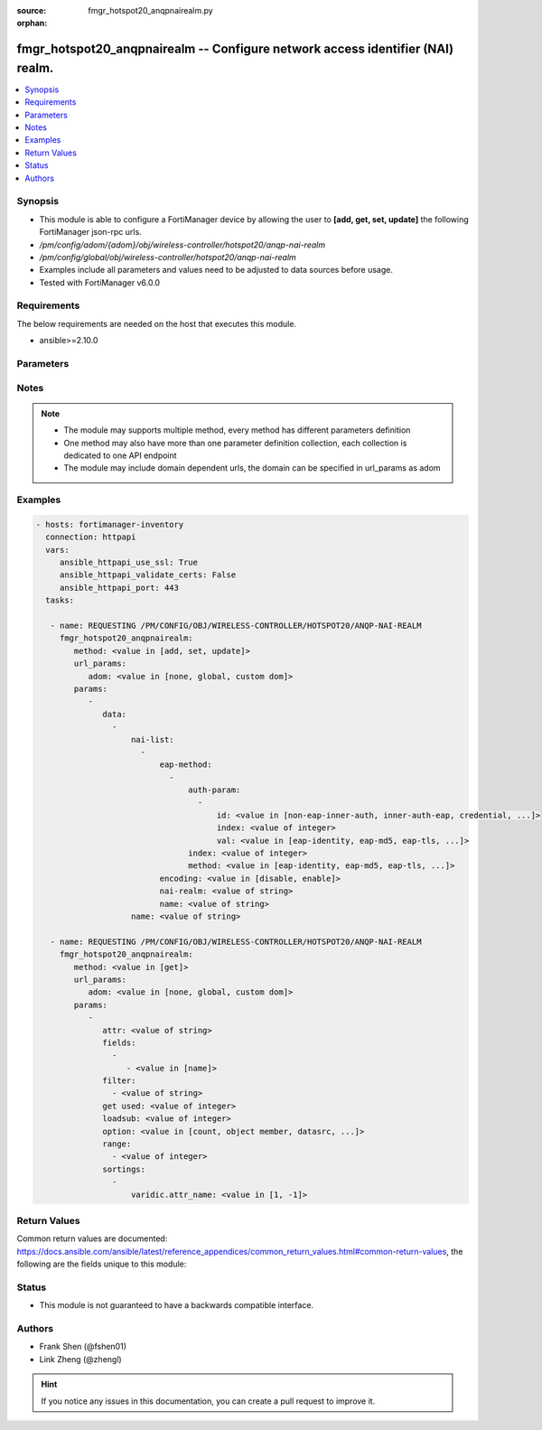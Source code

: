 :source: fmgr_hotspot20_anqpnairealm.py

:orphan:

.. _fmgr_hotspot20_anqpnairealm:

fmgr_hotspot20_anqpnairealm -- Configure network access identifier (NAI) realm.
+++++++++++++++++++++++++++++++++++++++++++++++++++++++++++++++++++++++++++++++

.. versionadded:: 2.10

.. contents::
   :local:
   :depth: 1


Synopsis
--------

- This module is able to configure a FortiManager device by allowing the user to **[add, get, set, update]** the following FortiManager json-rpc urls.
- `/pm/config/adom/{adom}/obj/wireless-controller/hotspot20/anqp-nai-realm`
- `/pm/config/global/obj/wireless-controller/hotspot20/anqp-nai-realm`
- Examples include all parameters and values need to be adjusted to data sources before usage.
- Tested with FortiManager v6.0.0


Requirements
------------
The below requirements are needed on the host that executes this module.

- ansible>=2.10.0



Parameters
----------

.. raw:: html

 <ul>
 <li><span class="li-head">url_params</span> - parameters in url path <span class="li-normal">type: dict</span> <span class="li-required">required: true</span></li>
 <ul class="ul-self">
 <li><span class="li-head">adom</span> - the domain prefix <span class="li-normal">type: str</span> <span class="li-normal"> choices: none, global, custom dom</span></li>
 </ul>
 <li><span class="li-head">parameters for method: [add, set, update]</span> - Configure network access identifier (NAI) realm.</li>
 <ul class="ul-self">
 <li><span class="li-head">data</span> - No description for the parameter <span class="li-normal">type: array</span> <ul class="ul-self">
 <li><span class="li-head">nai-list</span> - No description for the parameter <span class="li-normal">type: array</span> <ul class="ul-self">
 <li><span class="li-head">eap-method</span> - No description for the parameter <span class="li-normal">type: array</span> <ul class="ul-self">
 <li><span class="li-head">auth-param</span> - No description for the parameter <span class="li-normal">type: array</span> <ul class="ul-self">
 <li><span class="li-head">id</span> - ID of authentication parameter. <span class="li-normal">type: str</span>  <span class="li-normal">choices: [non-eap-inner-auth, inner-auth-eap, credential, tunneled-credential]</span> </li>
 <li><span class="li-head">index</span> - Param index. <span class="li-normal">type: int</span> </li>
 <li><span class="li-head">val</span> - Value of authentication parameter. <span class="li-normal">type: str</span>  <span class="li-normal">choices: [eap-identity, eap-md5, eap-tls, eap-ttls, eap-peap, eap-sim, eap-aka, eap-aka-prime, non-eap-pap, non-eap-chap, non-eap-mschap, non-eap-mschapv2, cred-sim, cred-usim, cred-nfc, cred-hardware-token, cred-softoken, cred-certificate, cred-user-pwd, cred-none, cred-vendor-specific, tun-cred-sim, tun-cred-usim, tun-cred-nfc, tun-cred-hardware-token, tun-cred-softoken, tun-cred-certificate, tun-cred-user-pwd, tun-cred-anonymous, tun-cred-vendor-specific]</span> </li>
 </ul>
 <li><span class="li-head">index</span> - EAP method index. <span class="li-normal">type: int</span> </li>
 <li><span class="li-head">method</span> - EAP method type. <span class="li-normal">type: str</span>  <span class="li-normal">choices: [eap-identity, eap-md5, eap-tls, eap-ttls, eap-peap, eap-sim, eap-aka, eap-aka-prime]</span> </li>
 </ul>
 <li><span class="li-head">encoding</span> - Enable/disable format in accordance with IETF RFC 4282. <span class="li-normal">type: str</span>  <span class="li-normal">choices: [disable, enable]</span> </li>
 <li><span class="li-head">nai-realm</span> - Configure NAI realms (delimited by a semi-colon character). <span class="li-normal">type: str</span> </li>
 <li><span class="li-head">name</span> - NAI realm name. <span class="li-normal">type: str</span> </li>
 </ul>
 <li><span class="li-head">name</span> - NAI realm list name. <span class="li-normal">type: str</span> </li>
 </ul>
 </ul>
 <li><span class="li-head">parameters for method: [get]</span> - Configure network access identifier (NAI) realm.</li>
 <ul class="ul-self">
 <li><span class="li-head">attr</span> - The name of the attribute to retrieve its datasource. <span class="li-normal">type: str</span> </li>
 <li><span class="li-head">fields</span> - No description for the parameter <span class="li-normal">type: array</span> <ul class="ul-self">
 <li><span class="li-head">{no-name}</span> - No description for the parameter <span class="li-normal">type: array</span> <ul class="ul-self">
 <li><span class="li-head">{no-name}</span> - No description for the parameter <span class="li-normal">type: str</span>  <span class="li-normal">choices: [name]</span> </li>
 </ul>
 </ul>
 <li><span class="li-head">filter</span> - No description for the parameter <span class="li-normal">type: array</span> <ul class="ul-self">
 <li><span class="li-head">{no-name}</span> - No description for the parameter <span class="li-normal">type: str</span> </li>
 </ul>
 <li><span class="li-head">get used</span> - No description for the parameter <span class="li-normal">type: int</span> </li>
 <li><span class="li-head">loadsub</span> - Enable or disable the return of any sub-objects. <span class="li-normal">type: int</span> </li>
 <li><span class="li-head">option</span> - Set fetch option for the request. <span class="li-normal">type: str</span>  <span class="li-normal">choices: [count, object member, datasrc, get reserved, syntax]</span> </li>
 <li><span class="li-head">range</span> - No description for the parameter <span class="li-normal">type: array</span> <ul class="ul-self">
 <li><span class="li-head">{no-name}</span> - No description for the parameter <span class="li-normal">type: int</span> </li>
 </ul>
 <li><span class="li-head">sortings</span> - No description for the parameter <span class="li-normal">type: array</span> <ul class="ul-self">
 <li><span class="li-head">{attr_name}</span> - No description for the parameter <span class="li-normal">type: int</span>  <span class="li-normal">choices: [1, -1]</span> </li>
 </ul>
 </ul>
 </ul>






Notes
-----
.. note::

   - The module may supports multiple method, every method has different parameters definition

   - One method may also have more than one parameter definition collection, each collection is dedicated to one API endpoint

   - The module may include domain dependent urls, the domain can be specified in url_params as adom

Examples
--------

.. code-block:: yaml+jinja

 - hosts: fortimanager-inventory
   connection: httpapi
   vars:
      ansible_httpapi_use_ssl: True
      ansible_httpapi_validate_certs: False
      ansible_httpapi_port: 443
   tasks:

    - name: REQUESTING /PM/CONFIG/OBJ/WIRELESS-CONTROLLER/HOTSPOT20/ANQP-NAI-REALM
      fmgr_hotspot20_anqpnairealm:
         method: <value in [add, set, update]>
         url_params:
            adom: <value in [none, global, custom dom]>
         params:
            -
               data:
                 -
                     nai-list:
                       -
                           eap-method:
                             -
                                 auth-param:
                                   -
                                       id: <value in [non-eap-inner-auth, inner-auth-eap, credential, ...]>
                                       index: <value of integer>
                                       val: <value in [eap-identity, eap-md5, eap-tls, ...]>
                                 index: <value of integer>
                                 method: <value in [eap-identity, eap-md5, eap-tls, ...]>
                           encoding: <value in [disable, enable]>
                           nai-realm: <value of string>
                           name: <value of string>
                     name: <value of string>

    - name: REQUESTING /PM/CONFIG/OBJ/WIRELESS-CONTROLLER/HOTSPOT20/ANQP-NAI-REALM
      fmgr_hotspot20_anqpnairealm:
         method: <value in [get]>
         url_params:
            adom: <value in [none, global, custom dom]>
         params:
            -
               attr: <value of string>
               fields:
                 -
                    - <value in [name]>
               filter:
                 - <value of string>
               get used: <value of integer>
               loadsub: <value of integer>
               option: <value in [count, object member, datasrc, ...]>
               range:
                 - <value of integer>
               sortings:
                 -
                     varidic.attr_name: <value in [1, -1]>



Return Values
-------------


Common return values are documented: https://docs.ansible.com/ansible/latest/reference_appendices/common_return_values.html#common-return-values, the following are the fields unique to this module:


.. raw:: html

 <ul>
 <li><span class="li-return"> return values for method: [add, set, update]</span> </li>
 <ul class="ul-self">
 <li><span class="li-return">status</span>
 - No description for the parameter <span class="li-normal">type: dict</span> <ul class="ul-self">
 <li> <span class="li-return"> code </span> - No description for the parameter <span class="li-normal">type: int</span>  </li>
 <li> <span class="li-return"> message </span> - No description for the parameter <span class="li-normal">type: str</span>  </li>
 </ul>
 <li><span class="li-return">url</span>
 - No description for the parameter <span class="li-normal">type: str</span>  <span class="li-normal">example: /pm/config/adom/{adom}/obj/wireless-controller/hotspot20/anqp-nai-realm</span>  </li>
 </ul>
 <li><span class="li-return"> return values for method: [get]</span> </li>
 <ul class="ul-self">
 <li><span class="li-return">data</span>
 - No description for the parameter <span class="li-normal">type: array</span> <ul class="ul-self">
 <li> <span class="li-return"> nai-list </span> - No description for the parameter <span class="li-normal">type: array</span> <ul class="ul-self">
 <li> <span class="li-return"> eap-method </span> - No description for the parameter <span class="li-normal">type: array</span> <ul class="ul-self">
 <li> <span class="li-return"> auth-param </span> - No description for the parameter <span class="li-normal">type: array</span> <ul class="ul-self">
 <li> <span class="li-return"> id </span> - ID of authentication parameter. <span class="li-normal">type: str</span>  </li>
 <li> <span class="li-return"> index </span> - Param index. <span class="li-normal">type: int</span>  </li>
 <li> <span class="li-return"> val </span> - Value of authentication parameter. <span class="li-normal">type: str</span>  </li>
 </ul>
 <li> <span class="li-return"> index </span> - EAP method index. <span class="li-normal">type: int</span>  </li>
 <li> <span class="li-return"> method </span> - EAP method type. <span class="li-normal">type: str</span>  </li>
 </ul>
 <li> <span class="li-return"> encoding </span> - Enable/disable format in accordance with IETF RFC 4282. <span class="li-normal">type: str</span>  </li>
 <li> <span class="li-return"> nai-realm </span> - Configure NAI realms (delimited by a semi-colon character). <span class="li-normal">type: str</span>  </li>
 <li> <span class="li-return"> name </span> - NAI realm name. <span class="li-normal">type: str</span>  </li>
 </ul>
 <li> <span class="li-return"> name </span> - NAI realm list name. <span class="li-normal">type: str</span>  </li>
 </ul>
 <li><span class="li-return">status</span>
 - No description for the parameter <span class="li-normal">type: dict</span> <ul class="ul-self">
 <li> <span class="li-return"> code </span> - No description for the parameter <span class="li-normal">type: int</span>  </li>
 <li> <span class="li-return"> message </span> - No description for the parameter <span class="li-normal">type: str</span>  </li>
 </ul>
 <li><span class="li-return">url</span>
 - No description for the parameter <span class="li-normal">type: str</span>  <span class="li-normal">example: /pm/config/adom/{adom}/obj/wireless-controller/hotspot20/anqp-nai-realm</span>  </li>
 </ul>
 </ul>





Status
------

- This module is not guaranteed to have a backwards compatible interface.


Authors
-------

- Frank Shen (@fshen01)
- Link Zheng (@zhengl)


.. hint::

    If you notice any issues in this documentation, you can create a pull request to improve it.



